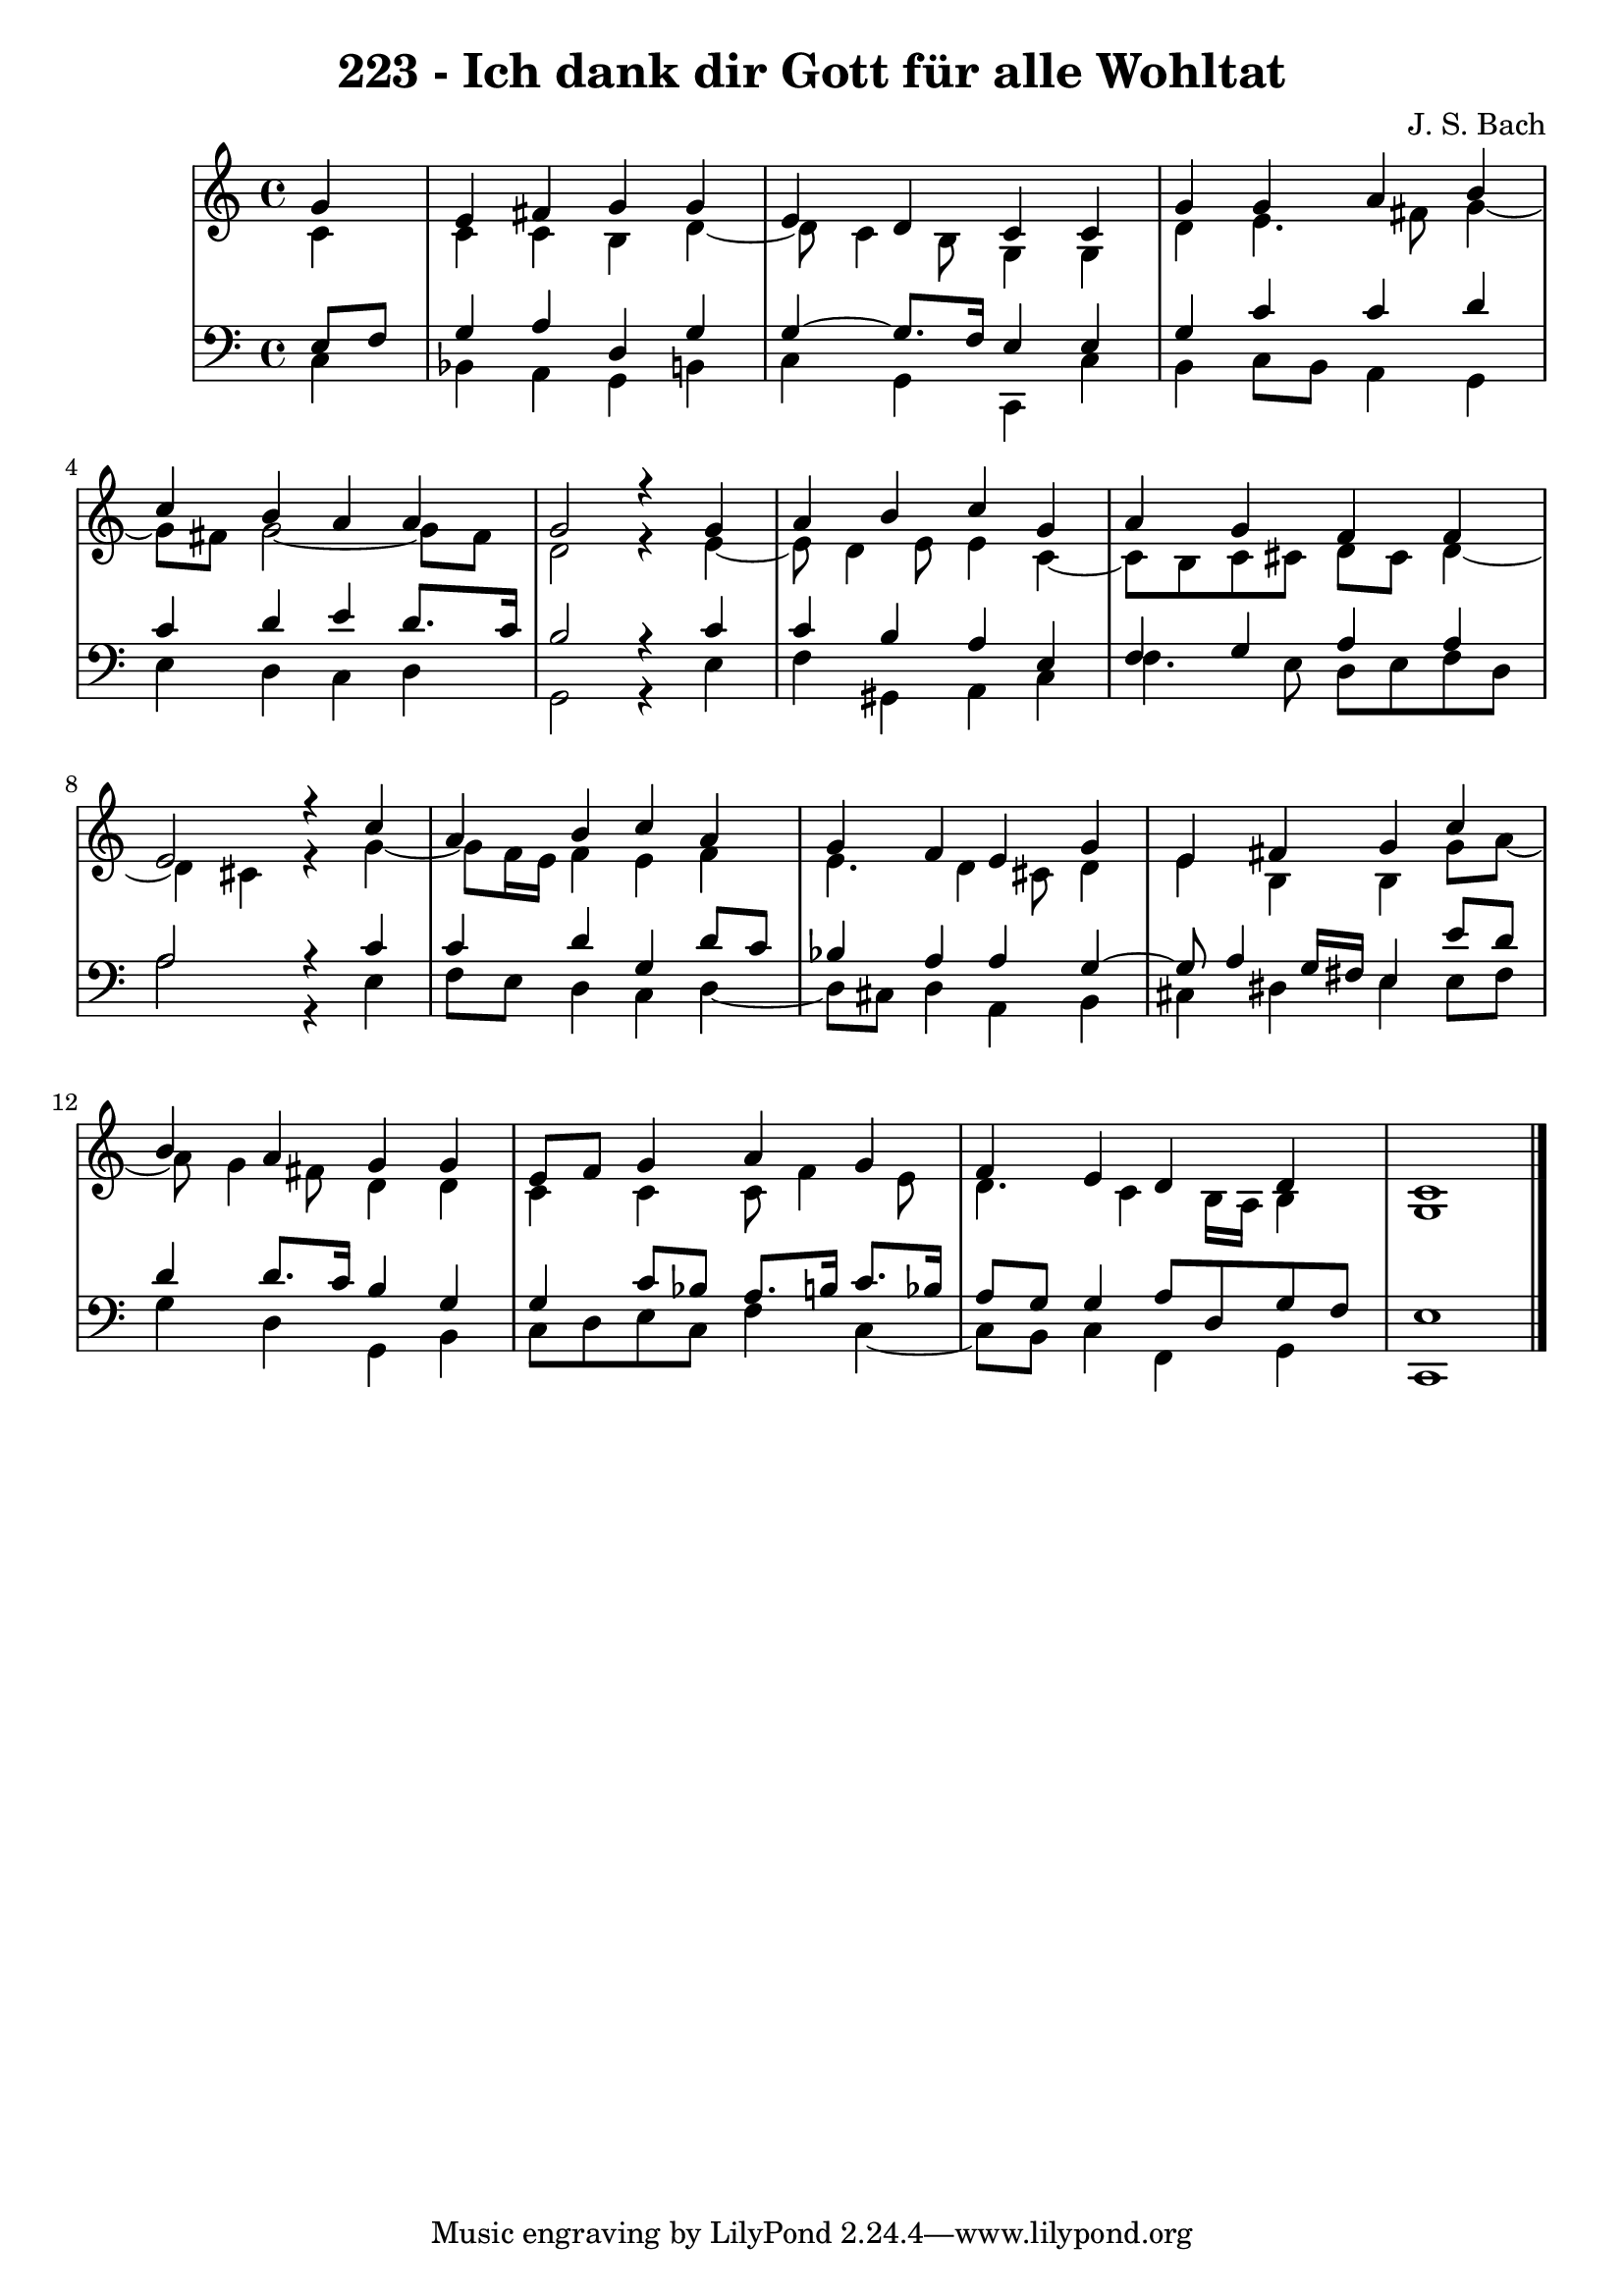 \version "2.10.33"

\header {
  title = "223 - Ich dank dir Gott für alle Wohltat"
  composer = "J. S. Bach"
}


global = {
  \time 4/4
  \key c \major
}


soprano = \relative c'' {
  \partial 4 g4 
    e4 fis4 g4 g4 
  e4 d4 c4 c4 
  g'4 g4 a4 b4 
  c4 b4 a4 a4 
  g2 r4 g4   %5
  a4 b4 c4 g4 
  a4 g4 f4 f4 
  e2 r4 c'4 
  a4 b4 c4 a4 
  g4 f4 e4 g4   %10
  e4 fis4 g4 c4 
  b4 a4 g4 g4 
  e8 f8 g4 a4 g4 
  f4 e4 d4 d4 
  c1   %15
  
}

alto = \relative c' {
  \partial 4 c4 
    c4 c4 b4 d4~ 
  d8 c4 b8 g4 g4 
  d'4 e4. fis8 g4~ 
  g8 fis8 g2~ g8 fis8 
  d2 r4 e4~   %5
  e8 d4 e8 e4 c4~ 
  c8 b8 c8 cis8 d8 cis8 d4~ 
  d4 cis4 r4 g'4~ 
  g8 f16 e16 f4 e4 f4 
  e4. d4 cis8 d4   %10
  e4 b4 b4 g'8 a8~ 
  a8 g4 fis8 d4 d4 
  c4 c4 c8 f4 e8 
  d4. c4 b16 a16 b4 
  g1   %15
  
}

tenor = \relative c {
  \partial 4 e8  f8 
    g4 a4 d,4 g4 
  g4~ g8. f16 e4 e4 
  g4 c4 c4 d4 
  c4 d4 e4 d8. c16 
  b2 r4 c4   %5
  c4 b4 a4 e4 
  f4 g4 a4 a4 
  a2 r4 c4 
  c4 d4 g,4 d'8 c8 
  bes4 a4 a4 g4~   %10
  g8 a4 g16 fis16 e4 e'8 d8 
  d4 d8. c16 b4 g4 
  g4 c8 bes8 a8. b16 c8. bes16 
  a8 g8 g4 a8 d,8 g8 f8 
  e1   %15
  
}

baixo = \relative c {
  \partial 4 c4 
    bes4 a4 g4 b4 
  c4 g4 c,4 c'4 
  b4 c8 b8 a4 g4 
  e'4 d4 c4 d4 
  g,2 r4 e'4   %5
  f4 gis,4 a4 c4 
  f4. e8 d8 e8 f8 d8 
  a'2 r4 e4 
  f8 e8 d4 c4 d4~ 
  d8 cis8 d4 a4 b4   %10
  cis4 dis4 e4 e8 fis8 
  g4 d4 g,4 b4 
  c8 d8 e8 c8 f4 c4~ 
  c8 b8 c4 f,4 g4 
  c,1   %15
  
}

\score {
  <<
    \new StaffGroup <<
      \override StaffGroup.SystemStartBracket #'style = #'line 
      \new Staff {
        <<
          \global
          \new Voice = "soprano" { \voiceOne \soprano }
          \new Voice = "alto" { \voiceTwo \alto }
        >>
      }
      \new Staff {
        <<
          \global
          \clef "bass"
          \new Voice = "tenor" {\voiceOne \tenor }
          \new Voice = "baixo" { \voiceTwo \baixo \bar "|."}
        >>
      }
    >>
  >>
  \layout {}
  \midi {}
}